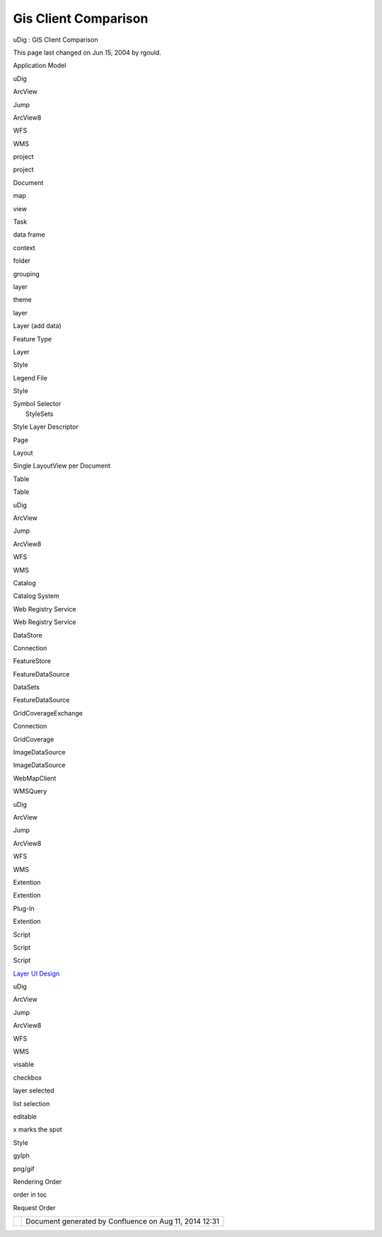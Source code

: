 Gis Client Comparison
#####################

uDig : GIS Client Comparison

This page last changed on Jun 15, 2004 by rgould.

Application Model

uDig

ArcView

Jump

ArcView8

WFS

WMS

project

project

 

Document

 

 

map

view

Task

data frame

 

context

 

 

folder

grouping

 

 

layer

theme

layer

Layer (add data)

Feature Type

Layer

Style

Legend File

Style

| Symbol Selector
|  StyleSets

 

Style Layer Descriptor

Page

Layout

 

Single LayoutView per Document

 

 

 

Table

 

Table

 

 

uDig

ArcView

Jump

ArcView8

WFS

WMS

Catalog

 

 

Catalog System

Web Registry Service

Web Registry Service

DataStore

 

 

Connection

 

 

FeatureStore

FeatureDataSource

DataSets

FeatureDataSource

 

 

GridCoverageExchange

 

 

Connection

 

 

GridCoverage

ImageDataSource

 

ImageDataSource

 

 

WebMapClient

 

WMSQuery

 

 

 

uDig

ArcView

Jump

ArcView8

WFS

WMS

Extention

Extention

Plug-In

Extention

 

 

Script

Script

 

Script

 

 

`Layer UI Design <Layer%20UI%20Design.html>`__

 

uDig

ArcView

Jump

ArcView8

WFS

WMS

visable

 

 

 

checkbox

 

 

layer selected

 

 

 

list selection

 

 

editable

 

 

 

x marks the spot

 

 

Style

 

 

 

gylph

 

png/gif

Rendering Order

 

 

 

order in toc

 

Request Order

+------------+----------------------------------------------------------+
| |image1|   | Document generated by Confluence on Aug 11, 2014 12:31   |
+------------+----------------------------------------------------------+

.. |image0| image:: images/border/spacer.gif
.. |image1| image:: images/border/spacer.gif
